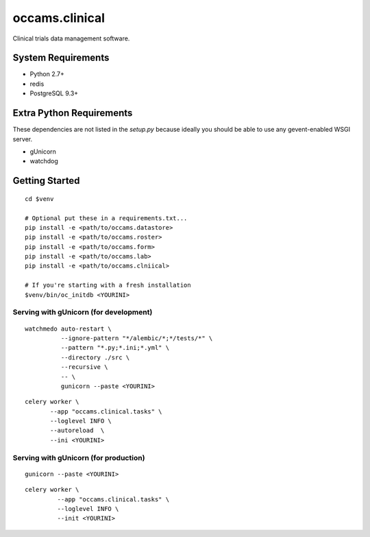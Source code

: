 occams.clinical
===============

Clinical trials data management software.

System Requirements
-------------------

* Python 2.7+
* redis
* PostgreSQL 9.3+


Extra Python Requirements
-------------------------

These dependencies are not listed in the `setup.py` because
ideally you should be able to use any gevent-enabled WSGI server.

* gUnicorn
* watchdog

Getting Started
---------------

::

  cd $venv

  # Optional put these in a requirements.txt...
  pip install -e <path/to/occams.datastore>
  pip install -e <path/to/occams.roster>
  pip install -e <path/to/occams.form>
  pip install -e <path/to/occams.lab>
  pip install -e <path/to/occams.clniical>

  # If you're starting with a fresh installation
  $venv/bin/oc_initdb <YOURINI>


Serving with gUnicorn (for development)
+++++++++++++++++++++++++++++++++++++++

::

  watchmedo auto-restart \
            --ignore-pattern "*/alembic/*;*/tests/*" \
            --pattern "*.py;*.ini;*.yml" \
            --directory ./src \
            --recursive \
            -- \
            gunicorn --paste <YOURINI>



::

  celery worker \
         --app "occams.clinical.tasks" \
         --loglevel INFO \
         --autoreload  \
         --ini <YOURINI>


Serving with gUnicorn (for production)
++++++++++++++++++++++++++++++++++++++

::

  gunicorn --paste <YOURINI>


::

  celery worker \
           --app "occams.clinical.tasks" \
           --loglevel INFO \
           --init <YOURINI>
